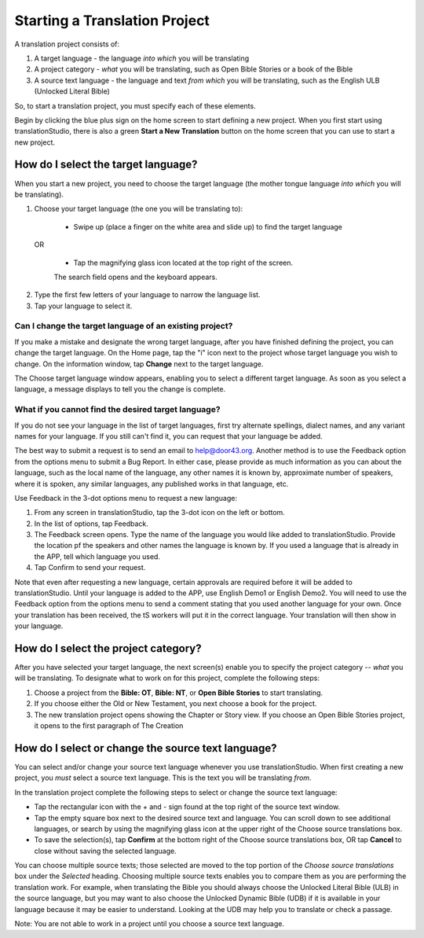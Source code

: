 Starting a Translation Project
==============================

A translation project consists of:

1. A target language - the language *into which* you will be translating

2. A project category - *what* you will be translating, such as Open Bible Stories or a book of the Bible

3. A source text language - the language and text *from which* you will be translating, such as the English ULB (Unlocked Literal Bible)

So, to start a translation project, you must specify each of these elements.

Begin by clicking the blue plus sign on the home screen to start defining a new project. When you first start using translationStudio,
there is also a green **Start a New Translation** button on the home screen that you can use to start a new project.



How do I select the target language?
------------------------------------

When you start a new project, you need to choose the target language (the mother tongue language *into which* you will be translating).

1.	Choose your target language (the one you will be translating to):

    *	Swipe up (place a finger on the white area and slide up) to find the target language  

  OR 
  
    *	Tap the magnifying glass icon   located at the top right of the screen. 
 
    The search field opens and the keyboard appears. 

2.  Type the first few letters of your language to narrow the language list. 
 
3.	Tap your language to select it. 
    
Can I change the target language of an existing project?
^^^^^^^^^^^^^^^^^^^^^^^^^^^^^^^^^^^^^^^^^^^^^^^^^^^^^^^^

If you make a mistake and designate the wrong target language, after you have finished defining the project, you can change the target language.
On the Home page, tap the "i" icon next to the project whose target language you wish to change.
On the information window, tap **Change** next to the target language.
 
The Choose target language window appears, enabling you to select a different target language. As soon as you select a language, a message displays to tell you the change is complete. 

What if you cannot find the desired target language? 
^^^^^^^^^^^^^^^^^^^^^^^^^^^^^^^^^^^^^^^^^^^^^^^^^^^^
If you do not see your language in the list of target languages, first try alternate spellings, dialect names, and any variant names for your language. If you still can't find it, you can request that your language be added.

The best way to submit a request is to send an email to help@door43.org. Another method is to use the Feedback option from the options menu to submit a Bug Report. In either case, please provide as much information as you can about the language, such as the local name of the language, any other names it is known by, approximate number of speakers, where it is spoken, any similar languages, any published works in that language, etc.

Use Feedback in the 3-dot options menu to request a new language:

1.	From any screen in translationStudio, tap the 3-dot icon   on the left or bottom.

2.	In the list of options, tap Feedback.

3.	The Feedback screen opens. Type the name of the language you would like added to translationStudio. Provide the location pf the speakers and other names the language is known by. If you used a language that is already in the APP, tell which language you used.

4.	Tap Confirm to send your request.
 
Note that even after requesting a new language, certain approvals are required before it will be added to translationStudio. Until your language is added to the APP, use English Demo1 or English Demo2. You will need to use the Feedback option from the options menu to send a comment stating that you used another language for your own. Once your translation has been received, the tS workers will put it in the correct language. Your translation will then show in your language.

How do I select the project category?
-------------------------------------
After you have selected your target language, the next screen(s) enable you to specify the project category -- *what* you will be translating. To designate what to work on for this project, complete the following steps:

1.	Choose a project from the **Bible: OT**, **Bible: NT**, or **Open Bible Stories** to start translating.

2.	If you choose either the Old or New Testament, you next choose a book for the project.
 
3.	The new translation project opens showing the Chapter or Story view. If you choose an Open Bible Stories project, it opens to the first paragraph of The Creation

How do I select or change the source text language? 
---------------------------------------------------

You can select and/or change your source text language whenever you use translationStudio. When first creating a new project, you *must* select a source text language. This is the text you will be translating *from*.

In the translation project complete the following steps to select or change the source text language:

* Tap the rectangular icon with the + and - sign  found at the top right of the source text window.
 
* Tap the empty square box next to the desired source text and language. You can scroll down to see additional languages, or search by using the magnifying glass icon at the upper right of the Choose source translations box.

* To save the selection(s), tap **Confirm** at the bottom right of the Choose source translations box, OR tap **Cancel** to close without saving the selected language.
 
You can choose multiple source texts; those selected are moved to the top portion of the *Choose source translations* box under the *Selected* heading. Choosing multiple source texts enables you to compare them as you are performing the translation work. For example, when translating the Bible you should always choose the Unlocked Literal Bible (ULB) in the source language, but you may want to also choose the Unlocked Dynamic Bible (UDB) if it is available in your language because it may be easier to understand. Looking at the UDB may help you to translate or check a passage.
 
Note: You are not able to work in a project until you choose a source text language.
